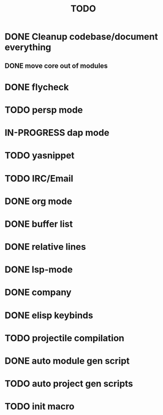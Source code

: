 #+TITLE: TODO

* DONE Cleanup codebase/document everything
** DONE move core out of modules
* DONE flycheck
* TODO persp mode
* IN-PROGRESS dap mode
* TODO yasnippet
* TODO IRC/Email
* DONE org mode
* DONE buffer list
* DONE relative lines
* DONE lsp-mode
* DONE company
* DONE elisp keybinds
* TODO projectile compilation
* DONE auto module gen script
* TODO auto project gen scripts
* TODO init macro

